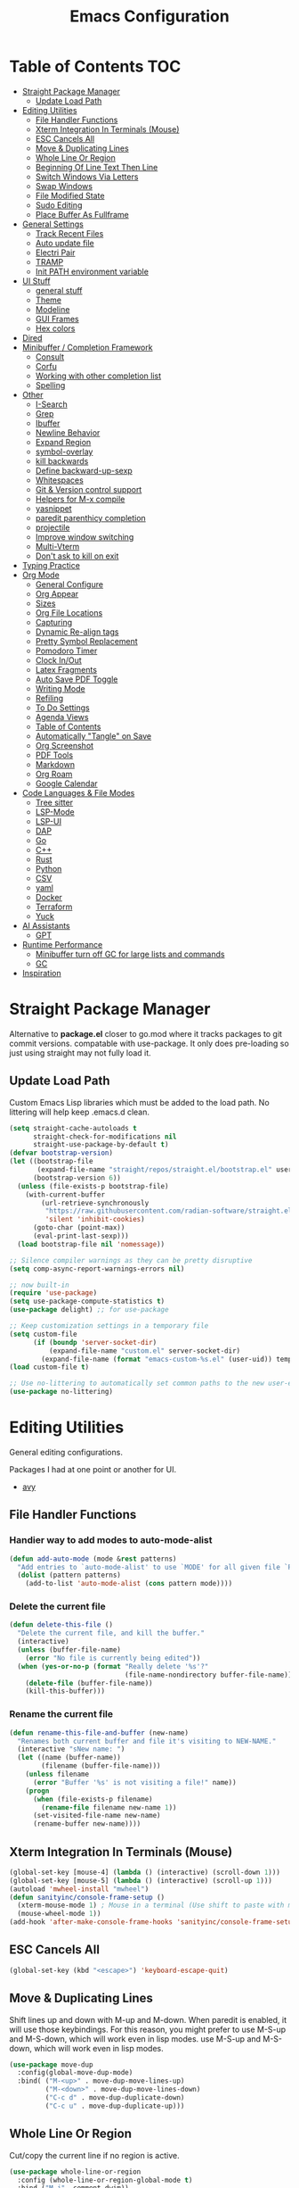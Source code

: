 #+TITLE:Emacs Configuration
#+PROPERTY: header-args:emacs-lisp :tangle ~/.emacs.d/init.el
* Table of Contents :TOC:
- [[#straight-package-manager][Straight Package Manager]]
  - [[#update-load-path][Update Load Path]]
- [[#editing-utilities][Editing Utilities]]
  - [[#file-handler-functions][File Handler Functions]]
  - [[#xterm-integration-in-terminals-mouse][Xterm Integration In Terminals (Mouse)]]
  - [[#esc-cancels-all][ESC Cancels All]]
  - [[#move--duplicating-lines][Move & Duplicating Lines]]
  - [[#whole-line-or-region][Whole Line Or Region]]
  - [[#beginning-of-line-text-then-line][Beginning Of Line Text Then Line]]
  - [[#switch-windows-via-letters][Switch Windows Via Letters]]
  - [[#swap-windows][Swap Windows]]
  - [[#file-modified-state][File Modified State]]
  - [[#sudo-editing][Sudo Editing]]
  - [[#place-buffer-as-fullframe][Place Buffer As Fullframe]]
- [[#general-settings][General Settings]]
  - [[#track-recent-files][Track Recent Files]]
  - [[#auto-update-file][Auto update file]]
  - [[#electri-pair][Electri Pair]]
  - [[#tramp][TRAMP]]
  - [[#init-path-environment-variable][Init PATH environment variable]]
- [[#ui-stuff][UI Stuff]]
  - [[#general-stuff][general stuff]]
  - [[#theme][Theme]]
  - [[#modeline][Modeline]]
  - [[#gui-frames][GUI Frames]]
  - [[#hex-colors][Hex colors]]
- [[#dired][Dired]]
- [[#minibuffer--completion-framework][Minibuffer / Completion Framework]]
  - [[#consult][Consult]]
  - [[#corfu][Corfu]]
  - [[#working-with-other-completion-list][Working with other completion list]]
  - [[#spelling][Spelling]]
- [[#other][Other]]
  - [[#i-search][I-Search]]
  - [[#grep][Grep]]
  - [[#ibuffer][Ibuffer]]
  - [[#newline-behavior][Newline Behavior]]
  - [[#expand-region][Expand Region]]
  - [[#symbol-overlay][symbol-overlay]]
  - [[#kill-backwards][kill backwards]]
  - [[#define-backward-up-sexp][Define backward-up-sexp]]
  - [[#whitespaces][Whitespaces]]
  - [[#git--version-control-support][Git & Version control support]]
  - [[#helpers-for-m-x-compile][Helpers for M-x compile]]
  - [[#yasnippet][yasnippet]]
  - [[#paredit-parenthicy-completion][paredit parenthicy completion]]
  - [[#projectile][projectile]]
  - [[#improve-window-switching][Improve window switching]]
  - [[#multi-vterm][Multi-Vterm]]
  - [[#dont-ask-to-kill-on-exit][Don't ask to kill on exit]]
- [[#typing-practice][Typing Practice]]
- [[#org-mode][Org Mode]]
  - [[#general-configure][General Configure]]
  - [[#org-appear][Org Appear]]
  - [[#sizes][Sizes]]
  - [[#org-file-locations][Org File Locations]]
  - [[#capturing][Capturing]]
  - [[#dynamic-re-align-tags][Dynamic Re-align tags]]
  - [[#pretty-symbol-replacement][Pretty Symbol Replacement]]
  - [[#pomodoro-timer][Pomodoro Timer]]
  - [[#clock-inout][Clock In/Out]]
  - [[#latex-fragments][Latex Fragments]]
  - [[#auto-save-pdf-toggle][Auto Save PDF Toggle]]
  - [[#writing-mode][Writing Mode]]
  - [[#refiling][Refiling]]
  - [[#to-do-settings][To Do Settings]]
  - [[#agenda-views][Agenda Views]]
  - [[#table-of-contents][Table of Contents]]
  - [[#automatically-tangle-on-save][Automatically "Tangle" on Save]]
  - [[#org-screenshot][Org Screenshot]]
  - [[#pdf-tools][PDF Tools]]
  - [[#markdown][Markdown]]
  - [[#org-roam][Org Roam]]
  - [[#google-calendar][Google Calendar]]
- [[#code-languages--file-modes][Code Languages & File Modes]]
  - [[#tree-sitter][Tree sitter]]
  - [[#lsp-mode][LSP-Mode]]
  - [[#lsp-ui][LSP-UI]]
  - [[#dap][DAP]]
  - [[#go][Go]]
  - [[#c][C++]]
  - [[#rust][Rust]]
  - [[#python][Python]]
  - [[#csv][CSV]]
  - [[#yaml][yaml]]
  - [[#docker][Docker]]
  -  [[#terraform][Terraform]]
  - [[#yuck][Yuck]]
- [[#ai-assistants][AI Assistants]]
  - [[#gpt][GPT]]
- [[#runtime-performance][Runtime Performance]]
  - [[#minibuffer-turn-off-gc-for-large-lists-and-commands][Minibuffer turn off GC for large lists and commands]]
  - [[#gc][GC]]
- [[#inspiration][Inspiration]]

* Straight Package Manager

   Alternative to *package.el* closer to go.mod where it tracks packages to git commit versions. compatable with use-package. It only does pre-loading so just using straight may not fully load it.

** Update Load Path

   Custom Emacs Lisp libraries which must be added to the load path. No littering will help keep .emacs.d clean.

#+begin_src emacs-lisp
(setq straight-cache-autoloads t
      straight-check-for-modifications nil
      straight-use-package-by-default t)
(defvar bootstrap-version)
(let ((bootstrap-file
       (expand-file-name "straight/repos/straight.el/bootstrap.el" user-emacs-directory))
      (bootstrap-version 6))
  (unless (file-exists-p bootstrap-file)
    (with-current-buffer
        (url-retrieve-synchronously
         "https://raw.githubusercontent.com/radian-software/straight.el/develop/install.el"
         'silent 'inhibit-cookies)
      (goto-char (point-max))
      (eval-print-last-sexp)))
  (load bootstrap-file nil 'nomessage))

;; Silence compiler warnings as they can be pretty disruptive
(setq comp-async-report-warnings-errors nil)

;; now built-in
(require 'use-package)
(setq use-package-compute-statistics t) 
(use-package delight) ;; for use-package

;; Keep customization settings in a temporary file
(setq custom-file
      (if (boundp 'server-socket-dir)
          (expand-file-name "custom.el" server-socket-dir)
        (expand-file-name (format "emacs-custom-%s.el" (user-uid)) temporary-file-directory)))
(load custom-file t)

;; Use no-littering to automatically set common paths to the new user-emacs-directory
(use-package no-littering)
#+end_src
            
* Editing Utilities

  General editing configurations.
  
  Packages I had at one point or another for UI.
  - [[https://github.com/abo-abo/avy][avy]]

  
    
** File Handler Functions
*** Handier way to add modes to auto-mode-alist

#+begin_src emacs-lisp
(defun add-auto-mode (mode &rest patterns)
  "Add entries to `auto-mode-alist' to use `MODE' for all given file `PATTERNS'."
  (dolist (pattern patterns)
    (add-to-list 'auto-mode-alist (cons pattern mode))))
#+end_src

*** Delete the current file

#+begin_src emacs-lisp
(defun delete-this-file ()
  "Delete the current file, and kill the buffer."
  (interactive)
  (unless (buffer-file-name)
    (error "No file is currently being edited"))
  (when (yes-or-no-p (format "Really delete '%s'?"
                             (file-name-nondirectory buffer-file-name)))
    (delete-file (buffer-file-name))
    (kill-this-buffer)))
#+end_src

*** Rename the current file

#+begin_src emacs-lisp
(defun rename-this-file-and-buffer (new-name)
  "Renames both current buffer and file it's visiting to NEW-NAME."
  (interactive "sNew name: ")
  (let ((name (buffer-name))
        (filename (buffer-file-name)))
    (unless filename
      (error "Buffer '%s' is not visiting a file!" name))
    (progn
      (when (file-exists-p filename)
        (rename-file filename new-name 1))
      (set-visited-file-name new-name)
      (rename-buffer new-name))))
#+end_src

** Xterm Integration In Terminals (Mouse)

#+begin_src emacs-lisp
  (global-set-key [mouse-4] (lambda () (interactive) (scroll-down 1)))
  (global-set-key [mouse-5] (lambda () (interactive) (scroll-up 1)))
  (autoload 'mwheel-install "mwheel")
  (defun sanityinc/console-frame-setup ()
    (xterm-mouse-mode 1) ; Mouse in a terminal (Use shift to paste with middle button)
    (mouse-wheel-mode 1))
  (add-hook 'after-make-console-frame-hooks 'sanityinc/console-frame-setup)
#+end_src

** ESC Cancels All

#+begin_src emacs-lisp
  (global-set-key (kbd "<escape>") 'keyboard-escape-quit)
#+end_src

** Move & Duplicating Lines

   Shift lines up and down with M-up and M-down. When paredit is enabled,
   it will use those keybindings. For this reason, you might prefer to
   use M-S-up and M-S-down, which will work even in lisp modes.
   use M-S-up and M-S-down, which will work even in lisp modes.

#+begin_src emacs-lisp
(use-package move-dup
  :config(global-move-dup-mode)
  :bind( ("M-<up>" . move-dup-move-lines-up)
         ("M-<down>" . move-dup-move-lines-down)
         ("C-c d" . move-dup-duplicate-down)
         ("C-c u" . move-dup-duplicate-up)))
#+end_src

** Whole Line Or Region

Cut/copy the current line if no region is active.

#+begin_src emacs-lisp
(use-package whole-line-or-region
  :config (whole-line-or-region-global-mode t)
  :bind ("M-j". comment-dwim))
#+end_src

** Beginning Of Line Text Then Line

#+begin_src emacs-lisp
(defun smarter-move-beginning-of-line (arg)
  "Move point back to indentation of beginning of line.

Move point to the first non-whitespace character on this line.
If point is already there, move to the beginning of the line.
Effectively toggle between the first non-whitespace character and
the beginning of the line.

If ARG is not nil or 1, move forward ARG - 1 lines first.  If
point reaches the beginning or end of the buffer, stop there."
  (interactive "^p")
  (setq arg (or arg 1))

  ;; Move lines first
  (when (/= arg 1)
    (let ((line-move-visual nil))
      (forward-line (1- arg))))

  (let ((orig-point (point)))
    (back-to-indentation)
    (when (= orig-point (point))
      (move-beginning-of-line 1))))

;; remap C-a to `smarter-move-beginning-of-line'
(global-set-key [remap move-beginning-of-line]
                'smarter-move-beginning-of-line)
#+end_src
   
** Switch Windows Via Letters

#+begin_src emacs-lisp
(use-package switch-window
  :config
  (setq switch-window-shortcut-style 'alphabet
        switch-window-timeout nil)
  :bind
  ("C-x o" . switch-window))
#+end_src

** Swap Windows

   - Switch buffer focus using control + arrow key.
   - Move buffer direction with control+shift+arrow key.
   
#+begin_src emacs-lisp
(use-package windswap
  :commands (windmove-default-keybindings windswap-default-keybindings)
  :config
  (add-hook 'after-init-hook
            (lambda ()
              (windmove-default-keybindings 'control)
              (windswap-default-keybindings 'shift 'control))))
#+end_src   

** File Modified State

   Marks a file as unmodified based on diff not if edits have been made. Nice for when you add a character accidentally and then delete it. Normally the file would be marked as edited (slightly annoying).
#+begin_src emacs-lisp
(use-package unmodified-buffer
  :straight (:host github :repo "arthurcgusmao/unmodified-buffer")
  :hook (after-init . unmodified-buffer-global-mode)) ;; Optional
#+end_src

** Sudo Editing

   This is completely unnecessary since you could just tramp the same file really quick but using this package is a slightly nicer user experience.

#+begin_src emacs-lisp
(use-package sudo-edit
  :commands (sudo-edit))
#+end_src

** Place Buffer As Fullframe

#+begin_src emacs-lisp
(use-package fullframe)
#+end_src

* General Settings

#+begin_src emacs-lisp
(setq-default
 bookmark-save-flag 1
 blink-cursor-interval 0.4
 bookmark-default-file (expand-file-name "var/bookmarks.el" user-emacs-directory)
 buffers-menu-max-size 30
 case-fold-search t
 column-number-mode t
 ediff-split-window-function 'split-window-horizontally
 ediff-window-setup-function 'ediff-setup-windows-plain
 indent-tabs-mode nil
 make-backup-files nil
 mouse-yank-at-point t
 save-interprogram-paste-before-kill t
 scroll-preserve-screen-position 'always
 set-mark-command-repeat-pop t
 tooltip-delay 1.5
 truncate-lines nil
 truncate-partial-width-windows nil
 ring-bell-function 'ignore)
(delete-selection-mode t)
(global-goto-address-mode t)
(add-hook 'after-init-hook 'transient-mark-mode) ;; standard highlighting
(setq browse-url-browser-function #'browse-url-firefox)
#+end_src

** Track Recent Files

   When you perform =m-x b= you will see list of recent files

#+begin_src emacs-lisp
(use-package recentf
  :hook ((after-init . recentf-mode)
         (find-file . recentf-save-list))
  :config
  (setq recentf-auto-cleanup 'never) ; Disable automatic cleanup at load time
  (setq-default
   recentf-max-saved-items 300
   recentf-exclude '("/tmp/" "/ssh:" "/scp:" "/docker:" "/bookmarks.el")))

#+end_src

** Auto update file

   When A file changes on disk update Emacs.
   
#+begin_src emacs-lisp
(use-package autorevert
  :hook (after-init . global-auto-revert-mode)
  :delight auto-revert-mode)
#+end_src

** Electri Pair

Easily insert matching delimiters.

#+begin_src emacs-lisp
(when (fboundp 'electric-pair-mode)
  (add-hook 'after-init-hook 'electric-pair-mode))
#+end_src

** TRAMP

Tramp was acting slow this helps...maybe

#+begin_src emacs-lisp
(use-package tramp
  :straight (:type built-in)
  :config
  (setq remote-file-name-inhibit-cache nil)
  (add-to-list 'tramp-remote-path 'tramp-own-remote-path)) ;; use remote path
#+end_src

*** ControlMaster

    Don't know if this will help but added bc lsp was starting a bunch of gio's ... did nothing.
    
#+begin_src emacs-lisp
(customize-set-variable
 'tramp-ssh-controlmaster-options
 (concat
  "-o ControlPath=/tmp/ssh-ControlPath-%%r@%%h:%%p "
  "-o ControlMaster=auto -o ControlPersist=yes"))
#+end_src

** Init PATH environment variable

#+begin_src emacs-lisp
(use-package exec-path-from-shell
  :after emacs-init
  :config
  (dolist (var '("LSP_USE_PLISTS"))
    (add-to-list 'exec-path-from-shell-variables var))
  (exec-path-from-shell-initialize))
#+end_src

* UI Stuff

  Packages I had at one point or another for UI.
  - [[https://github.com/gonewest818/dimmer.el][Dimmer]]
  - [[https://github.com/emacs-dashboard/emacs-dashboard][Dashboard]]
  - [[https://github.com/ema2159/centaur-tabs][Centaur tabs]]
    
** general stuff 

#+begin_src emacs-lisp
(add-hook 'emacs-startup-hook
  (lambda ()
    (pixel-scroll-precision-mode t) ;; enable pixel scrolling
    (fringe-mode '(10 . 10))
    (set-face-attribute 'header-line nil :height 100)
    ))
#+end_src

** Theme

#+begin_src emacs-lisp
(use-package doom-themes
  :hook (after-init . (lambda ()
                        (load-theme 'doom-gruvbox t)
                        (doom-themes-treemacs-config)
                        (doom-themes-org-config)))
  :custom ((doom-themes-enable-bold t)
           (doom-themes-enable-italic t)
           (custom-safe-themes t)))
#+end_src

** Modeline

 #+begin_src emacs-lisp
 (use-package doom-modeline
   :hook (after-init . doom-modeline-mode)
   :custom (
            (doom-modeline-percent-position nil)
            (doom-modeline-buffer-file-name-style 'auto)
            (doom-modeline-vcs-max-length 18)
            (doom-modeline-height 40)
            (doom-modeline-buffer-state-icon t)
            (doom-modeline-buffer-encoding nil)
            (all-the-icons-scale-factor 1)))
 #+end_src

** GUI Frames

   UI Features that are related to the Emacs GUI.

*** Fix Control-Z

    Stop C-z from minimizing windows under Linux.

    #+begin_src emacs-lisp
    (defun sanityinc/maybe-suspend-frame ()
      (interactive)
      (if (display-graphic-p)
          (message "suspend-frame disabled for graphical displays.")
        (suspend-frame)))
    (global-unset-key (kbd "C-z"))
    (global-set-key (kbd "C-z M-z") 'sanityinc/maybe-suspend-frame)
    (global-set-key (kbd "C-z") 'undo)
    #+end_src

*** Window Size

    #+BEGIN_SRC emacs-lisp
    ;; Change global font size easily
    (use-package default-text-scale)
    (add-hook 'after-init-hook 'default-text-scale-mode)
    (setq-default tab-width 4)
    #+end_src

*** Frame Title

    #+begin_src emacs-lisp
    (setq frame-title-format
          '((:eval (if (buffer-file-name)
                       (abbreviate-file-name (buffer-file-name))
                     "%b"))))
    #+end_src

** Hex colors

   Show hex colors while coding   
#+begin_src emacs-lisp
(use-package rainbow-mode
  :defer t
  :config
  (add-hook 'prog-mode-hook #'rainbow-mode))
#+end_src

That should do it

* Dired

  Need to revisit now that I am using dirvish.

#+begin_src emacs-lisp
(use-package dired
  :straight (:type built-in)
  :commands (dired dired-jump)
  :config

  (setq-default dired-dwim-target t)
  (use-package diredfl
    :config
    (require 'dired-x)
    :hook (dired-mode . diredfl-mode)
    )
  ;; Prefer g-prefixed coreutils version of standard utilities when available
  (let ((gls (executable-find "gls")))
    (when gls (setq insert-directory-program gls)))

  (setq dired-listing-switches "-agho --group-directories-first"
        dired-omit-verbose nil)
  (setq dired-recursive-deletes 'top)
  (autoload 'dired-omit-mode "dired-x")

  (use-package dired-single
    :commands (dired dired-jump))

  (add-hook 'dired-mode-hook
            (lambda ()
              (interactive)
              (dired-omit-mode 1)
              (setq mode-line-format nil)
              (hl-line-mode 1)))

  (use-package dired-ranger
    :after dired
    :config
    (put 'dired-find-alternate-file 'disabled nil)
    (define-key dired-mode-map "b" 'dired-single-up-directory)
    (define-key dired-mode-map "f" 'dired-find-alternate-file)
    (define-key dired-mode-map "l" 'dired-single-buffer)
    (define-key dired-mode-map "y" 'dired-ranger-copy)
    (define-key dired-mode-map "X" 'dired-ranger-move)
    (define-key dired-mode-map "H" 'dired-omit-mode)
    (define-key dired-mode-map "p" 'dired-ranger-paste))

  (use-package dired-collapse
    :after dired)

  (use-package all-the-icons-dired
    :after dired
    :hook (dired-mode . all-the-icons-dired-mode)))

(use-package dired-hide-dotfiles
  :after dired
  :hook (dired-mode . dired-hide-dotfiles-mode)
  :config
  (define-key dired-mode-map "." #'dired-hide-dotfiles-mode)
  (setq dired-omit-files "^\\(?:\\..*\\|.*~\\)$"))
#+end_src

* Minibuffer / Completion Framework

  Experimenting with new hype packages. replaces ivy and counsel aka completion framework. (What make Emacs Emacs IMO).

#+begin_src emacs-lisp
(use-package vertico
  :config
  :init (vertico-mode))
(use-package embark
  :after vertico
  :bind (("M-a" . embark-act)
         :map vertico-map
             ("C-c C-o" . embark-export)
             ("C-c C-c" . embark-act)
             ("C-h B" . embark-bindings))
  :config
  (setq embark-action-indicator
      (lambda (map _target)
        (which-key--show-keymap "Embark" map nil nil 'no-paging)
        #'which-key--hide-popup-ignore-command)
      embark-become-indicator embark-action-indicator))

(use-package orderless
  :after vertico
  :init
  (setq completion-styles '(orderless  basic)
        completion-category-defaults nil
        completion-category-overrides '((file (styles . (partial-completion))))))
(use-package embark-consult
  :after (embark consult)
  :hook (embark-collect-mode . consult-preview-at-point-mode))
(use-package consult-flycheck
  :after consult)
(use-package savehist :init (savehist-mode))
(use-package marginalia
  :after vertico
  :ensure t
  :custom
  (marginalia-annotators '(marginalia-annotators-heavy marginalia-annotators-light nil))
  :init (marginalia-mode))
(defun consult-ripgrep-symbol-at-point ()
  "Run `consult-ripgrep' with the symbol at point as the initial input."
  (interactive)
  (let ((initial (when-let ((symbol (symbol-at-point)))
                   (concat "" (regexp-quote (symbol-name symbol)) ""))))
    (minibuffer-with-setup-hook
        (lambda ()
          (when initial
            (insert initial)))
      (consult-ripgrep))))
(global-set-key (kbd "C-r") #'consult-ripgrep-symbol-at-point)
#+end_src

** Consult

#+begin_src emacs-lisp
(use-package consult
  :bind (
         ;; C-c bindings (mode-specific-map)
         ("C-c h" . consult-history)
         ("C-c C-m" . consult-mode-command)
         ("C-c b" . consult-bookmark)
         ("C-c k" . consult-kmacro)
         ;; C-x bindings (ctl-x-map)
         ("C-x M-:" . consult-complex-command)     ;; orig. repeat-complex-command
         ("C-x b" . consult-buffer)                ;; orig. switch-to-buffer
         ("C-x f" . consult-recent-file)
         ("C-x M-b" . consult-buffer-other-window) ;; orig. switch-to-buffer-other-window
         ("C-x 5 b" . consult-buffer-other-frame)  ;; orig. switch-to-buffer-other-frame
         ;; Custom M-# bindings for fast register access
         ("M-#" . consult-register-load)
         ("M-'" . consult-register-store)          ;; orig. abbrev-prefix-mark (unrelated)
         ("C-M-#" . consult-register)
         ;; Other custom bindings
         ("M-y" . consult-yank-pop)                ;; orig. yank-pop
         ("<help> a" . consult-apropos)            ;; orig. apropos-command
         ;; M-g bindings (goto-map)
         ("M-g e" . consult-compile-error)
         ("M-g f" . consult-flycheck)
         ("M-g g" . consult-goto-line)             ;; orig. goto-line
         ("M-g o" . consult-outline)               ;; Alternative: consult-org-heading
         ("M-g m" . consult-mark)
         ("M-g k" . consult-global-mark)
         ("M-g i" . consult-imenu)
         ("M-g I" . consult-imenu-multi)
         ;; M-s bindings (search-map)
         ("M-s f" . consult-find)
         ("M-s L" . consult-locate)
         ("M-s g" . consult-grep)
         ("M-s G" . consult-git-grep)
         ("M-s r" . consult-ripgrep)
         ("M-s s" . consult-line)
         ("M-s m" . consult-multi-occur)
         ("M-s k" . consult-keep-lines)
         ("M-s u" . consult-focus-lines)) 
  :init
  (setq-default consult-project-root-function 'projectile-project-root)
  ;; Optionally configure the register formatting. This improves the register
  ;; preview for `consult-register', `consult-register-load',
  ;; `consult-register-store' and the Emacs built-ins.
  (setq register-preview-delay 0
        register-preview-function #'consult-register-format)
  ;; Optionally tweak the register preview window.
  ;; This adds thin lines, sorting and hides the mode line of the window.
  (advice-add #'register-preview :override #'consult-register-window)
  ;; Use Consult to select xref locations with preview
  (setq xref-show-xrefs-function #'consult-xref
        xref-show-definitions-function #'consult-xref)
  :config
  (defun sn/consult-ripgrep ()
    "Run `consult-ripgrep` from the project root directory if available,"
    "or the current directory otherwise."
    (interactive)
    (let ((default-directory (if (projectile-project-p)
                                 (projectile-project-root)
                               default-directory)))
      (consult-ripgrep)))


  (setq consult-narrow-key "<")
  ;; (setq consult-preview-key (kbd "M-."))
  (consult-customize
   consult-theme
   :preview-key '(:debounce 0.8 any)
   consult-ripgrep consult-git-grep consult-grep consult-find
   consult-bookmark consult-recent-file consult-xref
   consult--source-recent-file consult--source-project-recent-file consult--source-bookmark
   sanityinc/affe-grep-at-point affe-grep))
#+end_src

*** consult directories

#+begin_src emacs-lisp
(use-package consult-dir
  :after (consult)
  :bind (("C-x C-d" . consult-dir)
         :map vertico-map
         ("C-x C-d" . consult-dir)
         ("C-x C-j" . consult-dir-jump-file))
  :config
  (add-to-list 'consult-dir-sources 'consult-dir--source-tramp-ssh t)
  (setq consult-dir-project-list-function #'consult-dir-projectile-dirs)
  (add-to-list 'consult-dir-sources 'consult-dir--source-tramp-ssh t)
  (defun consult-dir--tramp-docker-hosts ()
  "Get a list of hosts from docker."
  (when (require 'docker-tramp nil t)
    (let ((hosts)
          (docker-tramp-use-names t))
      (dolist (cand (docker-tramp--parse-running-containers))
        (let ((user (unless (string-empty-p (car cand))
                        (concat (car cand) "@")))
              (host (car (cdr cand))))
          (push (concat "/docker:" user host ":/") hosts)))
      hosts)))
(defvar consult-dir--source-tramp-docker
  `(:name     "Docker"
    :narrow   ?d
    :category file
    :face     consult-file
    :history  file-name-history
    :items    ,#'consult-dir--tramp-docker-hosts)
  "Docker candiadate source for `consult-dir'.")
(add-to-list 'consult-dir-sources 'consult-dir--source-tramp-docker t))
#+end_src

** Corfu

   Corfu is a text completion framework to retrieve and display completion candidates. More Simple than Company better for Emacs API.

#+begin_src emacs-lisp
(use-package corfu
  :init (global-corfu-mode)
  :bind (:map corfu-map ("M-SPC" . corfu-insert-separator))
  :custom
  (tab-always-indent 'complete)
  (corfu-auto t)
  (corfu-quit-no-match 'separator)
  (corfu-auto-delay 0.1) ;; fine at 0.0 but a little annoying
  (corfu-auto-prefix 2)
  :config 
  (when (featurep 'corfu-popupinfo)
    (with-eval-after-load 'corfu
      (corfu-popupinfo-mode)))
  (defun orderless-fast-dispatch (word index total)
    (and (= index 0) (= total 1) (length< word 4)
         `(orderless-regexp . ,(concat "^" (regexp-quote word)))))

  (orderless-define-completion-style orderless-fast
    (orderless-style-dispatchers '(orderless-fast-dispatch))
    (orderless-matching-styles '(orderless-literal orderless-regexp)))

  (setq completion-styles '(orderless-fast basic)))
#+end_src

*** Extensions

#+begin_src emacs-lisp
(use-package corfu-terminal
  :when (not (display-graphic-p))
  :straight (:type git
                   :repo "https://codeberg.org/akib/emacs-corfu-terminal.git"))
#+end_src
    
*** Icons for list

#+begin_src emacs-lisp
(use-package kind-icon
  :commands kind-icon-margin-formatter
  :init
  (add-hook 'corfu-margin-formatters #'kind-icon-margin-formatter)
  :custom
  (kind-icon-default-face 'corfu-default) ; to compute blended backgrounds correctly
  :config
  (setq kind-icon-default-face 'corfu-default
        kind-icon-blend-background t
        kind-icon-blend-frac 0.2)
  (add-to-list 'corfu-margin-formatters #'kind-icon-margin-formatter))
#+end_src    

** Working with other completion list

#+begin_src emacs-lisp
(use-package dabbrev
  :after corfu
  :bind (("M-/" . dabbrev-completion)
         ("C-M-/" . dabbrev-expand))
  :custom
  (read-extended-command-predicate
      #'command-completion-default-include-p)
  (add-to-list 'completion-at-point-functions #'hippie-expand)
  (dabbrev-ignored-buffer-modes '(archive-mode image-mode pdf-view-mode)))

(use-package cape
  :after corfu
  :commands (cape-dabbrev
             cape-file
             cape-history
             cape-keyword
             cape-tex
             cape-sgml
             cape-rfc1345
             cape-abbrev
             cape-dict
             cape-symbol
             cape-line)
  :init
  (add-to-list 'completion-at-point-functions #'cape-file)
  (defalias 'corfu--ispell-in-comments-and-strings
      (cape-super-capf (cape-capf-inside-comment #'cape-dict)
                       (cape-capf-inside-string #'cape-dict))))
#+end_src

** Spelling

   using =flyspell-correct= as it uses =completing-read= by default so that it uses consult for it's completions frontend

   
#+begin_src emacs-lisp
(use-package flyspell ; built-in
  :hook ((org-mode . flyspell-mode)
         (markdown-mode . flyspell-mode)
         (TeX-mode . flyspell-mode)
         (git-commit-mode . flyspell-mode)
         (yaml-mode . flyspell-mode)
         (conf-mode . flyspell-mode)
         (prog-mode . flyspell-prog-mode)
         )
  :config
  (use-package ispell
    :config
    (setq ispell-program-name "aspell"
          ispell-extra-args '("--sug-mode=ultra"
                              "--run-together")))
  (setq flyspell-issue-welcome-flag nil
        ;; Significantly speeds up flyspell, which would otherwise print
        ;; messages for every word when checking the entire buffer
        flyspell-issue-message-flag nil)
  
  (use-package flyspell-correct
    :after flyspell
    :bind (:map flyspell-mode-map ("C-;" . flyspell-correct-wrapper)))

  (use-package flyspell-lazy
    :after flyspell
    :config
    (setq flyspell-lazy-idle-seconds 1
          flyspell-lazy-window-idle-seconds 3)))
#+end_src

*** Flycheck

    Modern on-the-fly syntax checking extension for GNU Emacs.

#+begin_src emacs-lisp
(use-package flycheck
  :commands flycheck-list-errors flycheck-buffer
  :hook (emacs-startup-hook . global-flycheck-mode)
  :config
  (setq flycheck-emacs-lisp-load-path 'inherit)
  ;; Rerunning checks on every newline is a mote excessive.
  (delq 'new-line flycheck-check-syntax-automatically)
  ;; And don't recheck on idle as often
  (setq flycheck-idle-change-delay 1.0)
  (setq flycheck-display-errors-delay 0.25)
  (setq flycheck-buffer-switch-check-intermediate-buffers t)
  (setq flycheck-display-errors-function #'flycheck-display-error-messages-unless-error-list)
  
  ;; (use-package flycheck-popup-tip
  ;; :commands flycheck-popup-tip-show-popup flycheck-popup-tip-delete-popup
  ;; :hook (flycheck-mode .flycheck-popup-tip-mode)
  ;; :config
  ;; ;; (setq flycheck-popup-tip-error-prefix "X ") ; if default symbol is not in font
  ;; )
 ;; TODO does this work with corfu
(use-package flycheck-posframe
  :hook (flycheck-mode . flycheck-posframe-mode)
  :config
  (flycheck-posframe-configure-pretty-defaults)
))
#+end_src

* Other
** I-Search

#+begin_src emacs-lisp
;; Show number of matches while searching
(use-package anzu
  :config
  (add-hook 'after-init-hook 'global-anzu-mode)
  (setq anzu-mode-lighter "")
  (global-set-key [remap query-replace-regexp] 'anzu-query-replace-regexp)
  (global-set-key [remap query-replace] 'anzu-query-replace))

;; Search back/forth for the symbol at point
;; See http://www.emacswiki.org/emacs/SearchAtPoint
(defun isearch-yank-symbol ()
  "*Put symbol at current point into search string."
  (interactive)
  (let ((sym (thing-at-point 'symbol)))
    (if sym
        (progn
          (setq isearch-regexp t
                isearch-string (concat "\\_<" (regexp-quote sym) "\\_>")
                isearch-message (mapconcat 'isearch-text-char-description isearch-string "")
                isearch-yank-flag t))
      (ding)))
  (isearch-search-and-update))

(define-key isearch-mode-map "\C-\M-w" 'isearch-yank-symbol)
(defun sanityinc/isearch-exit-other-end ()
  "Exit isearch, but at the other end of the search string.
This is useful when followed by an immediate kill."
  (interactive)
  (isearch-exit)
  (goto-char isearch-other-end))
(define-key isearch-mode-map [(control return)] 'sanityinc/isearch-exit-other-end)
#+end_src

** Grep  

Now use consult-ripgrep mostly. wgrep lets you edit  directly (good with embark).

#+begin_src emacs-lisp
(use-package wgrep
  :defer 2) ; load later 
#+end_src

** Ibuffer

   Might just get rid of ibuffer in favor of ~consult-project-buffer~ which is the main reason I used ibuffer.

#+begin_src emacs-lisp
(use-package ibuffer-vc
  :bind ("C-x C-b" . ibuffer)
  :custom (ibuffer-show-empty-filter-groups nil)
  :config
  (defun ibuffer-set-up-preferred-filters ()
    (ibuffer-vc-set-filter-groups-by-vc-root)
    (unless (eq ibuffer-sorting-mode 'filename/process)
      (ibuffer-do-sort-by-filename/process)))
  :hook (ibuffer . ibuffer-set-up-preferred-filters))
#+end_src

** Newline Behavior

#+begin_src emacs-lisp
(use-package emacs
  :config
  (setq ad-redefinition-action 'accept)
  (defun sanityinc/newline-at-end-of-line ()
    "Move to end of line, enter a newline, and reindent."
    (interactive)
    (move-end-of-line 1)
    (newline-and-indent))
  :bind
  (("RET" . newline-and-indent)
   ("C-<return>" . sanityinc/newline-at-end-of-line)))

(use-package display-line-numbers
  :if (fboundp 'display-line-numbers-mode)
  :init
  (setq-default display-line-numbers-width 3)
  (setq-default display-line-numbers-type 'relative)
  :hook (prog-mode . display-line-numbers-mode))

(use-package rainbow-delimiters
  :hook (prog-mode . rainbow-delimiters-mode)
  :init
  (when (fboundp 'global-prettify-symbols-mode)
    (add-hook 'after-init-hook 'global-prettify-symbols-mode)))
#+end_src

** Expand Region

#+begin_src emacs-lisp
(use-package expand-region
  :bind (("M-[" . er/expand-region)
         ("C-(" . er/mark-outside-pairs)))
#+end_src

** symbol-overlay
 
#+begin_src emacs-lisp 
(use-package symbol-overlay
  :hook ((prog-mode html-mode yaml-mode conf-mode) . symbol-overlay-mode)
  :delight symbol-overlay-mode
  :config
  (define-key symbol-overlay-mode-map (kbd "M-i") 'symbol-overlay-put)
  (define-key symbol-overlay-mode-map (kbd "M-I") 'symbol-overlay-remove-all)
  (define-key symbol-overlay-mode-map (kbd "M-n") 'symbol-overlay-jump-next)
  (define-key symbol-overlay-mode-map (kbd "M-p") 'symbol-overlay-jump-prev))
#+end_src
** kill backwards

#+begin_src emacs-lisp
(defun kill-back-to-indentation ()
  "Kill from point back to the first non-whitespace character on the line."
  (interactive)
  (let ((prev-pos
         (point)))
    (back-to-indentation)
    (kill-region (point) prev-pos)))

(global-set-key (kbd "C-M-<backspace>") 'kill-back-to-indentation)
#+end_src

** Define backward-up-sexp

#+begin_src emacs-lisp
(defun sanityinc/backward-up-sexp (arg)
  "Jump up to the start of the ARG'th enclosing sexp."
  (interactive "p")
  (let ((ppss (syntax-ppss)))
    (cond ((elt ppss 3)
           (goto-char (elt ppss 8))
           (sanityinc/backward-up-sexp (1- arg)))
          ((backward-up-list arg)))))
(global-set-key [remap backward-up-list] 'sanityinc/backward-up-sexp) ; C-M-u, C-M-up
#+end_src

*** Which Key

#+begin_src emacs-lisp
(use-package which-key
  :delight which-key-mode
  :custom (which-key-idle-delay 1)
  :config (which-key-mode 1))
#+end_src

*** Multi Cursor

#+begin_src emacs-lisp
(use-package multiple-cursors
  :bind (("C-<" . mc/mark-previous-like-this)
         ("C->" . mc/mark-next-like-this)
         ("C-+" . mc/mark-next-like-this)
         ("C-c C-<" . mc/mark-all-like-this)
         ;; From active region to multiple cursors:
         ("C-c m r" . set-rectangular-region-anchor)
         ("C-c m c" . mc/edit-lines)
         ("C-c m e" . mc/edit-ends-of-lines)
         ("C-c m a" . mc/edit-beginnings-of-lines)))
#+end_src

** Whitespaces

   View and auto remove them.

#+begin_src emacs-lisp
(use-package whitespace
  :config
  (setq-default show-trailing-whitespace nil))

(use-package whitespace-cleanup-mode
  :hook ((prog-mode text-mode conf-mode) . sanityinc/show-trailing-whitespace)
  :delight
  :hook (after-init . global-whitespace-cleanup-mode)
  :config
  (push 'markdown-mode whitespace-cleanup-mode-ignore-modes)
  (defun sanityinc/show-trailing-whitespace ()
    "Enable display of trailing whitespace in this buffer."
    (setq-local show-trailing-whitespace t)))
#+end_src

** Git & Version control support

#+begin_src emacs-lisp
(use-package diff-hl
  :defer t
  :config
  :hook ((dired-mode . diff-hl-dired-mode)
         (after-init . global-diff-hl-mode)
         (magit-post-refresh . diff-hl-magit-post-refresh))
  :bind (:map diff-hl-mode-map
         ([left-fringe mouse-2] . diff-hl-diff-goto-hunk)))
(use-package browse-at-remote
  :commands (browse-at-remote browse-at-remote-kill))
#+end_src

*** Magit
#+begin_src emacs-lisp
(use-package git-blamed
  :after magit)
;;  (use-package gitignore-mode)
;;  (use-package gitconfig-mode)
(use-package git-time-machine
  :after magit
  :config
  (global-set-key (kbd "C-x v t") 'git-timemachine-toggle))
(use-package magit
  :commands (magit-status magit-dispatch)
  :after fullframe
  :config
  (fullframe magit-status magit-mode-quit-window)
  (setq-default magit-diff-refine-hunk t)
  (use-package forge)
  :bind (("C-x g" . magit-status)
         ("C-x M-g" . magit-dispatch)
         (:map magit-status-mode-map
               ("C-M-<up>" . magit-section-up))))
(use-package magit-todos
  :after magit
  :config (magit-todos-mode 1))
#+end_src

** Helpers for M-x compile

#+begin_src emacs-lisp
  (setq-default compilation-scroll-output t)
  
  (defvar sanityinc/last-compilation-buffer nil
    "The last buffer in which compilation took place.")

  (with-eval-after-load 'compile
    (defun sanityinc/save-compilation-buffer (&rest _)
      "Save the compilation buffer to find it later."
      (setq sanityinc/last-compilation-buffer next-error-last-buffer))
    (advice-add 'compilation-start :after 'sanityinc/save-compilation-buffer)

    (defun sanityinc/find-prev-compilation (orig &optional edit-command)
      "Find the previous compilation buffer, if present, and recompile there."
      (if (and (null edit-command)
               (not (derived-mode-p 'compilation-mode))
               sanityinc/last-compilation-buffer
               (buffer-live-p (get-buffer sanityinc/last-compilation-buffer)))
          (with-current-buffer sanityinc/last-compilation-buffer
            (funcall orig edit-command))
        (funcall orig edit-command)))
    (advice-add 'recompile :around 'sanityinc/find-prev-compilation))

  (global-set-key [f6] 'recompile)

  (defun sanityinc/shell-command-in-view-mode (start end command &optional output-buffer replace &rest other-args)
    "Put \"*Shell Command Output*\" buffers into view-mode."
    (unless (or output-buffer replace)
      (with-current-buffer "*Shell Command Output*"
        (view-mode 1))))
  (advice-add 'shell-command-on-region :after 'sanityinc/shell-command-in-view-mode)

  (with-eval-after-load 'compile
    (require 'ansi-color)
    (defun sanityinc/colourise-compilation-buffer ()
      (when (eq major-mode 'compilation-mode)
        (ansi-color-apply-on-region compilation-filter-start (point-max))))
    (add-hook 'compilation-filter-hook 'sanityinc/colourise-compilation-buffer))
#+end_src

** yasnippet

#+begin_src emacs-lisp
(use-package yasnippet-snippets
    :after yasnippet)

(use-package yasnippet
  :hook (after-init . yas-global-mode)
  :bind (:map yas-minor-mode-map ("C-c s" . yas-insert-snippet))
  :config
  (setq yas-verbosity 1)                      ; No need to be so verbose
  (setq yas-wrap-around-region t)
  (setq yas-snippet-dirs '(yasnippet-snippets-dir))
  (yas-reload-all))
#+end_src

** paredit parenthicy completion
#+begin_src emacs-lisp
(use-package paredit
  :delight paredit-mode " Par"
  :hook (paredit-mode-hook . maybe-map-paredit-newline)
  :init
  (defun maybe-map-paredit-newline ()
    (unless (or (memq major-mode '(inferior-emacs-lisp-mode cider-repl-mode))
                (minibufferp))
      (local-set-key (kbd "RET") 'paredit-newline)))
  :config
;; Suppress certain paredit keybindings to avoid clashes
(define-key paredit-mode-map (kbd "DEL") 'delete-backward-char)
(dolist (binding '("C-<left>" "C-<right>" "C-M-<left>" "C-M-<right>" "M-s" "M-?"))
  (define-key paredit-mode-map (read-kbd-macro binding) nil)))
#+end_src

** projectile
             

#+begin_src emacs-lisp
(use-package projectile
  :bind(:map projectile-mode-map ("C-c p" . projectile-command-map))
  :config
  (when (executable-find "rg")
    (setq-default projectile-generic-command "rg --files --hidden"))
  (setq-default projectile-mode-line-prefix " Proj")   ;; Shorter modeline
  (projectile-mode))
(use-package ibuffer-projectile
  :commands (ibuffer)
  :hook (ibuffer . 
    (lambda ()
      (ibuffer-projectile-set-filter-groups)
      (unless (eq ibuffer-sorting-mode 'alphabetic)
        (ibuffer-do-sort-by-alphabetic))))
  :after ibuffer)
#+end_src

** Improve window switching

   Purcell's configuration.

#+begin_src emacs-lisp
(use-package winner
  :bind (("C-x 2" . split-window-func-with-other-buffer-vertically)
         ("C-x 3" . split-window-func-with-other-buffer-horizontally)
         ("C-x 1" . sanityinc/toggle-delete-other-windows)
         ("C-x |" . split-window-horizontally-instead)
         ("C-x _" . split-window-vertically-instead)
         ("<f7>" . sanityinc/split-window)
         ("C-c <down>" . sanityinc/toggle-current-window-dedication))
  :config
  (defun split-window-func-with-other-buffer-vertically ()
    "Split this window vertically and switch to the new window."
    (interactive)
    (split-window-vertically)
    (let ((target-window (next-window)))
      (set-window-buffer target-window (other-buffer))
      (select-window target-window)))

  (defun split-window-func-with-other-buffer-horizontally ()
    "Split this window horizontally and switch to the new window."
    (interactive)
    (split-window-horizontally)
    (let ((target-window (next-window)))
      (set-window-buffer target-window (other-buffer))
      (select-window target-window)))

  (defun sanityinc/toggle-delete-other-windows ()
    "Delete other windows in frame if any, or restore previous window config."
    (interactive)
    (if (and (bound-and-true-p winner-mode)
           (equal (selected-window) (next-window)))
        (winner-undo)
      (delete-other-windows)))

  (defun split-window-horizontally-instead ()
    "Kill any other windows and re-split such that the current window is on the top half of the frame."
    (interactive)
    (let ((other-buffer (and (next-window) (window-buffer (next-window)))))
      (delete-other-windows)
      (split-window-horizontally)
      (when other-buffer
        (set-window-buffer (next-window) other-buffer))))

  (defun split-window-vertically-instead ()
    "Kill any other windows and re-split such that the current window is on the left half of the frame."
    (interactive)
    (let ((other-buffer (and (next-window) (window-buffer (next-window)))))
      (delete-other-windows)
      (split-window-vertically)
      (when other-buffer
        (set-window-buffer (next-window) other-buffer))))

  (defun sanityinc/split-window()
    "Split the window to see the most recent buffer in the other window.
Call a second time to restore the original window configuration."
    (interactive)
    (if (eq last-command 'sanityinc/split-window)
        (progn
          (jump-to-register :sanityinc/split-window)
          (setq this-command 'sanityinc/unsplit-window))
      (window-configuration-to-register :sanityinc/split-window)
      (switch-to-buffer-other-window nil)))

  (defun sanityinc/toggle-current-window-dedication ()
    "Toggle whether the current window is dedicated to its current buffer."
    (interactive)
    (let* ((window (selected-window))
           (was-dedicated (window-dedicated-p window)))
      (set-window-dedicated-p window (not was-dedicated))
      (message "Window %sdedicated to %s"
               (if was-dedicated "no longer " "")
               (buffer-name)))))
#+end_src

** Multi-Vterm

 #+begin_src emacs-lisp
 (use-package multi-vterm
   :hook (vterm-mode . (lambda ()
                         (setq vterm-buffer-maximum-size 1000
                               multi-vterm-dedicated-window-height-percent 30
                               left-margin-width 1
                               right-margin-width 1
                               cursor-type 'bar)))
   :bind (
          ( "C-c t" . multi-vterm-dedicated-toggle)
          ( "M-t" . multi-vterm)
          :map vterm-mode-map
          ("C-c t" . multi-vterm-dedicated-toggle)
          ("M-w" . copy-region-as-kill)
          ( "C-y" . vterm-yank)))
 #+end_src

** Don't ask to kill on exit

#+begin_src emacs-lisp
(setq confirm-kill-processes nil)
#+end_src

* Typing Practice
  Game like typing practice inside Emacs.  
  
#+begin_src emacs-lisp
(use-package speed-type
  :defer 3 ;; wait 3 sec
)
#+end_src  

* Org Mode

  Text based writing.

** General Configure

#+begin_src emacs-lisp
(use-package org
  :straight org-contrib
  :bind (("C-c a" .  gtd)
         (:map org-mode-map
               ( "C-M-<up>" . org-up-element)))
  :config
  (defun gtd () (interactive) (org-agenda 'nil "g"))
  (require 'ox-extra)
  (require 'org-indent)
  (setq org-latex-pdf-process (list "latexmk -pdflatex='lualatex -shell-escape -interaction nonstopmode' -pdf -outdir=~/.cache/emacs %f")
        org-src-tab-acts-natively t
        org-src-fontify-natively t
        org-log-done t
        org-return-follows-link  t
        org-edit-timestamp-down-means-later t
        org-hide-emphasis-markers t
        org-catch-invisible-edits 'show-and-error
        org-export-coding-system 'utf-8
        org-fast-tag-selection-single-key 'expert
        org-html-validation-link nil
        org-image-actual-width nil
        org-adapt-indentation t
        org-edit-src-content-indentation 0
        org-auto-align-tags nil
        org-tags-column 0
        org-special-ctrl-a/e t
        org-insert-heading-respect-content t
        org-startup-folded t
        org-startup-with-inline-images t
        org-pretty-entities t
        org-archive-location "%s_archive::* Archive")
  ;; Agenda styling
  org-agenda-tags-column 0)
(use-package org-cliplink
  :bind (("C-c l" . org-store-link)))
#+end_src

** Org Appear

Provides a way to toggle visibility of hidden elements such as emphasis markers, links, etc. by customising specific variables.

#+begin_src emacs-lisp
(straight-use-package '(org-appear :type git :host github :repo "awth13/org-appear"))
(add-hook 'org-mode-hook 'org-appear-mode)
#+end_src

** Sizes

#+begin_src emacs-lisp
(setq header-line-format " ")
(custom-set-faces
   '(org-document-title ((t (:height 3.2))))
   '(header-line ((t (:height 3 :weight bold))))
   '(org-level-1 ((t (:foreground "#98be65" :height 1.6))))
  '(org-level-2 ((t (:foreground "#da8548" :height 1.2))))
  '(org-level-3 ((t (:foreground "#a9a1e1" :height 1.1))))
  '(header-line ((t (:height 2)))))
#+end_src

** Org File Locations

    Set registers to jump to certain files like type C-x r j e to open .emacs

#+begin_src emacs-lisp
(setq org-directory "~/doc")
(setq org-default-notes-file (concat org-directory "/notes.org"))
(setq org-agenda-files (list "~/doc/inbox.org"
                          "~/doc/projects.org"
                          "~/doc/gcal.org"
                          "~/doc/repeater.org"))
#+end_src

** Capturing

#+BEGIN_SRC emacs-lisp
(use-package org
  :ensure t
  :bind
  (("C-c c" . org-capture))
  :config
  (setq org-capture-templates
        `(("t" "Tasks")
          ("tt" "Todo" entry (file "~/doc/inbox.org") 
           "* TODO %?\nSCHEDULED: %t\n%U\n%a\n" :clock-in t :clock-resume t)
          ("tn" "Next" entry (file "~/doc/inbox.org")
           "* NEXT %?\nSCHEDULED: %t\n%U\n%a\n" :clock-resume t)
          ("n" "Notes")
          ("nn" "General Note" entry (file "")
           "* %? :NOTE:\n%U\n%a\n" :clock-resume t)
          ("nm" "Meeting Note" entry (file "")
           "* %? :MEETING:\n%U\n%a\n" :clock-resume t)))
  
  ;; add roam nav to org capture
  (setq org-capture-templates
      (append org-capture-templates
              '(("r" "Roam")
                ("rt" "Go to today's daily note" entry (function (lambda ()
                                                                    (org-roam-dailies-goto-today)
                                                                    (org-capture-finalize))))
                ("rf" "Find or create an Org-roam node" entry (function (lambda ()
                                                                          (org-roam-node-find)
                                                                          (org-capture-finalize))))
                ("rv" "Open Roam UI in browser" entry (function (lambda ()
                                                                          (org-roam-ui-open)
                                                                          (org-capture-finalize))))))))
#+end_src

** Dynamic Re-align tags

#+begin_src emacs-lisp
(with-eval-after-load 'org-agenda
  (add-hook 'org-agenda-mode-hook
            (lambda ()   (setq mode-line-format nil)
              (add-hook 'window-configuration-change-hook 'org-agenda-align-tags nil t)))
)
(with-eval-after-load 'org-mode
  (add-hook 'before-save-hook
            (lambda ()  (add-hook 'window-configuration-change-hook 'org-agenda-align-tags nil t))))
#+end_src

** Pretty Symbol Replacement

#+BEGIN_SRC emacs-lisp
(use-package org-bullets
  :straight t
  :hook (org-mode . org-bullets-mode)
  :custom
  (org-bullets-bullet-list '("◉" "○" "●" "○" "●" "○" "●"))
  (org-ellipsis " ⮟"))

(use-package org
  :hook (org-mode . (lambda ()
                      (set-face-attribute 'org-table nil :inherit 'fixed-pitch)
                      (set-face-attribute 'org-block nil :inherit 'fixed-pitch)
                      (setq-local prettify-symbols-alist
                            '(("[ ]" .  "☐")
                              ("[X]" . "☑" )
                              ("#+TITLE:" . "")
                              ("#+title: " . "")
                              ("#+begin_src" . "⮓")
                              ("#+end_src" . "⮒")))
                      (prettify-symbols-mode 1)))
  :config
  ;; This is needed as of Org 9.2
  (require 'org-tempo)
  (add-to-list 'org-structure-template-alist '("sh" . "src shell"))
  (add-to-list 'org-structure-template-alist '("el" . "src emacs-lisp"))
  (add-to-list 'org-structure-template-alist '("py" . "src python"))

  (org-babel-do-load-languages
   'org-babel-load-languages
   `((dot . t)
     (emacs-lisp . t)
     (gnuplot . t)
     (latex . t)
     (octave . t)
     (python . t)
     (,(if (locate-library "ob-sh") 'sh 'shell) . t)
     (sql . t)
     (sqlite . t))))
#+end_src

** Pomodoro Timer

Basically just followed the directions from this cool blog.   https://colekillian.com/posts/org-pomodoro-and-polybar/

#+begin_src emacs-lisp
(use-package org-pomodoro
  :after org-agenda
  :commands (org-pomodoro snehrbass/org-pomodoro-time snehrbass/org-pomodoro-task)
  :bind ((:map org-agenda-mode-map
               ("P" . org-pomodoro)))
  :config
  (defun snehrbass/org-pomodoro-time ()
    "Return the remaining pomodoro time in sec"
    (if (org-pomodoro-active-p)
        (format "%d" (org-pomodoro-remaining-seconds))
      "0"))

  (defun snehrbass/org-pomodoro-task ()
    "Return the current task"
    (if (org-pomodoro-active-p)
        (cl-case org-pomodoro-state
          (:pomodoro
           (format "%s" org-clock-heading))
          (:short-break
           (format "Short Break" ))
          (:long-break
           (format "Long Break" ))
          (:overtime
           (format "Overtime!" )))
      "No Active Pomodoro"))

  (setq org-pomodoro-keep-killed-pomodoro-time t
        alert-user-configuration (quote ((((:category . "org-pomodoro")) libnotify nil)))
        org-pomodoro-finished-sound "~/Music/bell.wav"
        org-pomodoro-long-break-sound "~/Music/bell.wav"
        org-pomodoro-short-break-sound "~/Music/bell.wav"
        org-pomodoro-start-sound "~/Music/bell.wav"
        org-pomodoro-killed-sound "~/Music/bell.wav"))
#+end_src

** Clock In/Out

   PDFs visited in Org-mode are opened in Evince (and other file extensions are handled according to the defaults)

#+begin_src emacs-lisp
(defvar sanityinc/org-global-prefix-map (make-sparse-keymap)
  "A keymap for handy global access to org helpers, particularly clocking.")
(define-key sanityinc/org-global-prefix-map (kbd "j") 'org-clock-goto)
(define-key sanityinc/org-global-prefix-map (kbd "l") 'org-clock-in-last)
(define-key sanityinc/org-global-prefix-map (kbd "i") 'org-clock-in)
(define-key sanityinc/org-global-prefix-map (kbd "o") 'org-clock-out)
(define-key global-map (kbd "C-c o") sanityinc/org-global-prefix-map)

;; Save the running clock and all clock history when exiting Emacs, load it on startup
(org-clock-persistence-insinuate)
(setq org-clock-persist t)
(setq org-clock-in-resume t)

;; Save clock data and notes in the LOGBOOK drawer
(setq org-clock-into-drawer t)
;; Save state changes in the LOGBOOK drawer
(setq org-log-into-drawer t)
;; Removes clocked tasks with 0:00 duration
(setq org-clock-out-remove-zero-time-clocks t)

;; Show clock sums as hours and minutes, not "n days" etc.
(setq org-time-clocksum-format
      '(:hours "%d" :require-hours t :minutes ":%02d" :require-minutes t))

               ;;; Show the clocked-in task - if any - in the header line
(defun sanityinc/show-org-clock-in-header-line ()
  (setq-default header-line-format '((" " org-mode-line-string " "))))

(defun sanityinc/hide-org-clock-from-header-line ()
  (setq-default header-line-format nil))

(add-hook 'org-clock-in-hook 'sanityinc/show-org-clock-in-header-line)
(add-hook 'org-clock-out-hook 'sanityinc/hide-org-clock-from-header-line)
(add-hook 'org-clock-cancel-hook 'sanityinc/hide-org-clock-from-header-line)

(with-eval-after-load 'org-clock
  (define-key org-clock-mode-line-map [header-line mouse-2] 'org-clock-goto)
  (define-key org-clock-mode-line-map [header-line mouse-1] 'org-clock-menu))
#+end_src

** Latex Fragments

#+begin_src emacs-lisp
(use-package org-fragtog
  :hook (org-mode . org-fragtog-mode)
  :config
  (setq org-startup-with-latex-preview t)
  (setq org-support-shift-select t))
#+end_src

** Auto Save PDF Toggle

#+begin_src emacs-lisp
(defun toggle-org-pdf-export-on-save ()
  (interactive)
  (if (memq 'org-latex-export-to-pdf after-save-hook)
      (progn
        (remove-hook 'after-save-hook 'org-latex-export-to-pdf t)
        (message "Disabled org pdf export on save for current buffer..."))
    (add-hook 'after-save-hook 'org-latex-export-to-pdf nil t)
    (message "Enabled org export on save for current buffer...")))

(defun toggle-org-html-export-on-save ()
  (interactive)
  (if (memq 'org-html-export-to-html after-save-hook)
      (progn
        (remove-hook 'after-save-hook 'org-html-export-to-html t)
        (message "Disabled org html export on save for current buffer..."))
    (add-hook 'after-save-hook 'org-html-export-to-html nil t)
    (message "Enabled org html export on save for current buffer...")))
#+end_src

** Writing Mode
#+begin_src emacs-lisp
(defun toggle-mode-line ()
  "toggles the modeline on and off"
       (interactive)
       (setq mode-line-format
             (if (equal mode-line-format nil)
                 (default-value 'mode-line-format)))
       (redraw-display))
#+end_src
   
#+begin_src emacs-lisp
(use-package org-pretty-table
  :straight (:host github :repo "Fuco1/org-pretty-table"
                   :branch "master")
  :hook (org-mode . org-pretty-table-mode))
(use-package org
  :bind ((:map org-mode-map
               ("C-c v" . wr-mode)))
  :hook (org-mode . wr-mode)
  :init
  (define-minor-mode wr-mode
    "Set up a buffer for word editing.
 This enables or modifies a number of settings so that the
 experience of word processing is a little more like that of a
 typical word processor."
   :interactive t " Writing" nil
    (if wr-mode
        (progn
          (setq truncate-lines nil
                word-wrap t
                cursor-type 'bar)
          (when (eq major-mode 'org)
            (kill-local-variable 'buffer-face-mode-face))
          (buffer-face-mode 1)
          (setq-local blink-cursor-interval 0.8)
          (setq-local show-trailing-whitespace nil)
          (setq-local line-spacing 0.2)
          (setq-local electric-pair-mode nil)
          (ignore-errors (flyspell-mode 1))
          (visual-line-mode 1))
      (kill-local-variable 'truncate-lines)
      (kill-local-variable 'word-wrap)
      (kill-local-variable 'cursor-type)
      (kill-local-variable 'blink-cursor-interval)
      (kill-local-variable 'show-trailing-whitespace)
      (kill-local-variable 'line-spacing)
      (kill-local-variable 'electric-pair-mode)
      (buffer-face-mode -1)
      (flyspell-mode -1)
      (visual-line-mode -1))))
#+end_src

*** Set Margins for org mode

#+begin_src emacs-lisp
(use-package visual-fill-column
  :defer t
  :init
  (defun dw/org-mode-visual-fill ()
  (setq visual-fill-column-width 110
        visual-fill-column-center-text t)
  (visual-fill-column-mode 1))

  :hook (org-mode . dw/org-mode-visual-fill))
#+end_src

** Refiling

#+begin_src emacs-lisp
(setq org-refile-use-cache nil)
;; Targets include this file and any file contributing to the agenda - up to 5 levels deep
(setq org-refile-targets '((nil :maxlevel . 5) (org-agenda-files :maxlevel . 5)))
(with-eval-after-load 'org-agenda
  (add-to-list 'org-agenda-after-show-hook 'org-show-entry))
(advice-add 'org-refile :after (lambda (&rest _) (org-save-all-org-buffers)))
;; Exclude DONE state tasks from refile targets
(defun sanityinc/verify-refile-target ()
  "Exclude todo keywords with a done state from refile targets."
  (not (member (nth 2 (org-heading-components)) org-done-keywords)))
(setq org-refile-target-verify-function 'sanityinc/verify-refile-target)
(defun sanityinc/org-refile-anywhere (&optional goto default-buffer rfloc msg)
  "A version of `org-refile' which allows refiling to any subtree."
  (interactive "P")
  (let ((org-refile-target-verify-function))
    (org-refile goto default-buffer rfloc msg)))
(defun sanityinc/org-agenda-refile-anywhere (&optional goto rfloc no-update)
  "A version of `org-agenda-refile' which allows refiling to any subtree."
  (interactive "P")
  (let ((org-refile-target-verify-function))
    (org-agenda-refile goto rfloc no-update)))

;; Targets start with the file name - allows creating level 1 tasks
;;(setq org-refile-use-outline-path (quote file))
(setq org-refile-use-outline-path t)
(setq org-outline-path-complete-in-steps nil)

;; Allow refile to create parent tasks with confirmation
(setq org-refile-allow-creating-parent-nodes 'confirm)
#+END_SRC

** To Do Settings

#+begin_src emacs-lisp
  (setq org-todo-keywords
        (quote ((sequence "TODO(t)" "NEXT(n/!)" "INPROGRESS(i/!)" "|" "DONE(d!/!)")
                (sequence "PROJECT(p)" "|" "DONE(d!/!)" "CANCELLED(c@/!)")
                (sequence "WAITING(w@/!)" "DELEGATED(e!)" "HOLD(h)" "|" "CANCELLED(c@/!)")))
        org-todo-repeat-to-state "NEXT")
  (setq org-todo-keyword-faces
        (quote (("NEXT" :inherit warning)
                ("PROJECT" :inherit font-lock-string-face))))
#+end_src

** Agenda Views
#+begin_src emacs-lisp
(use-package org
  :ensure t
  :hook (org-agenda-mode . hl-line-mode)
  :config
  (setq-default org-agenda-clockreport-parameter-plist '(:link t :maxlevel 3))

  ;; Set active-project-match
  (let ((active-project-match "-INBOX/PROJECT"))
    (setq org-stuck-projects `(,active-project-match ("NEXT" "INPROGRESS"))
          org-agenda-compact-blocks t
          org-agenda-sticky t
          org-agenda-start-on-weekday nil
          org-agenda-span 'day
          org-agenda-include-diary nil
          org-agenda-use-time-grid nil
          org-agenda-window-setup 'current-window
          org-agenda-sorting-strategy
          '((agenda habit-down time-up user-defined-up effort-up category-keep)
            (todo category-up effort-up)
            (tags category-up effort-up)
            (search category-up)))
      (setq org-agenda-custom-commands
        `(("g" "GTD"
           ((agenda "" nil)
            (tags "INBOX"
                  ((org-agenda-overriding-header "Inbox")
                   (org-tags-match-list-sublevels nil)
                   (org-agenda-skip-function
                    '(lambda ()
                       (org-agenda-skip-entry-if 'nottodo '("TODO" "DONE" "CANCELLED"))))))
            (stuck nil
                   ((org-agenda-overriding-header "Stuck Projects")
                    (org-agenda-tags-todo-honor-ignore-options t)
                    (org-tags-match-list-sublevels t)
                    (org-agenda-todo-ignore-scheduled 'future)))
            (tags-todo "INBOX|PROJECT"
                       ((org-agenda-overriding-header "Next Actions")
                        (org-agenda-tags-todo-honor-ignore-options t)
                        (org-agenda-todo-ignore-scheduled 'future)
                        (org-agenda-skip-function '(lambda ()
                            (or (org-agenda-skip-subtree-if 'todo '("HOLD" "WAITING"))
                                (org-agenda-skip-entry-if 'nottodo '("NEXT" "INPROGRESS")))))
                        (org-tags-match-list-sublevels t)
                        (org-agenda-sorting-strategy '(todo-state-down effort-up category-keep))))
            (tags-todo ,active-project-match
                       ((org-agenda-overriding-header "Projects")
                        (org-tags-match-list-sublevels t)
                        (org-agenda-sorting-strategy
                         '(category-keep))))
            (tags-todo "-INBOX/-NEXT"
                       ((org-agenda-overriding-header "Orphaned Tasks")
                        (org-agenda-tags-todo-honor-ignore-options t)
                        (org-agenda-todo-ignore-scheduled 'future)
                        (org-agenda-skip-function
                         '(lambda ()
                            (or (org-agenda-skip-subtree-if 'todo '("PROJECT" "HOLD" "WAITING" "DELEGATED"))
                                (org-agenda-skip-subtree-if 'nottodo '("TODO")))))
                        (org-tags-match-list-sublevels t)
                        (org-agenda-sorting-strategy '(category-keep))))
            (tags-todo "/WAITING"
                       ((org-agenda-overriding-header "Waiting")
                        (org-agenda-tags-todo-honor-ignore-options t)
                        (org-agenda-todo-ignore-scheduled 'future)
                        (org-agenda-sorting-strategy
                         '(category-keep))))
            (tags-todo "/DELEGATED"
                       ((org-agenda-overriding-header "Delegated")
                        (org-agenda-tags-todo-honor-ignore-options t)
                        (org-agenda-todo-ignore-scheduled 'future)
                        (org-agenda-sorting-strategy '(category-keep))))
            (tags-todo "-INBOX"
                       ((org-agenda-overriding-header "On Hold")
                        (org-agenda-skip-function
                         '(lambda ()
                            (or (org-agenda-skip-subtree-if 'todo '("WAITING"))
                                (org-agenda-skip-entry-if 'nottodo '("HOLD")))))
                        (org-tags-match-list-sublevels nil)
                        (org-agenda-sorting-strategy '(category-keep))))))))))
#+end_src

** Table of Contents

   It's nice to have a table of contents section for long literate configuration files (like this one!) so I use =toc-org= to automatically update the TOC in any header with a property named =TOC=. Simply add a =:TOC:= tag to the header you want to be the table of contents. there are many TOC packages but I have found this one as it works in org files and rendered on GitLab.
   *Note:* This package can also be used for markdown but is not configured for it.

#+begin_src emacs-lisp
(use-package toc-org
  :hook (org-mode . toc-org-mode))
#+end_src

** Automatically "Tangle" on Save

   Handy tip from [[https://leanpub.com/lit-config/read#leanpub-auto-configuring-emacs-and--org-mode-for-literate-programming][this book]] on literate programming.

#+begin_src emacs-lisp
(use-package org
 :ensure t
 :config
 (defun sn/org-babel-tangle-dont-ask ()
   "Tangle Org file without asking for confirmation."
   (let ((org-confirm-babel-evaluate nil))
     (org-babel-tangle)))

 :hook
 (org-mode . (lambda ()
               (add-hook 'after-save-hook #'sn/org-babel-tangle-dont-ask
                         'run-at-end 'only-in-org-mode))))
#+end_src

** Org Screenshot

#+BEGIN_SRC emacs-lisp
(use-package org-attach-screenshot
  :config
  (setq org-attach-screenshot-command-line "/usr/share/sway/scripts/grimshot copy area") )
#+END_SRC

** PDF Tools

   Better PDF viewer, lots of cool stuff.

#+begin_src emacs-lisp
(use-package pdf-tools
  :hook (doc-view-mode . pdf-tools-install)
  :config
  (setq pdf-view-midnight-colors '("#ff9900" . "#0a0a12"))
  (setq-default pdf-view-display-size 'fit-width))

#+end_src
5
** Markdown

#+begin_src emacs-lisp
(use-package markdown-mode
  :mode ("\\.md\\'" . markdown-mode))
#+end_src

** Org Roam

#+begin_src emacs-lisp
(use-package org-roam
  :straight t
  :init
  (setq org-roam-v2-ack t)
  :delight(org-roam-mode)
  :config
    (org-roam-db-autosync-mode)
  :custom 
  (org-roam-directory "~/doc/Roam/")
  (org-roam-completion-everywhere t)
  (org-roam-completion-system 'default)
  (org-roam-dailies-directory "Journal/")
  (setq org-roam-dailies-capture-templates
      '(("d" "default" entry
         "* %?"
         :target (file+head "%<%Y-%m-%d>.org"
                            "#+title: %<%Y-%m-%d>\n"))))
  :bind (("C-c n f"   . org-roam-node-find)
           ("C-c n d"   . org-roam-dailies-goto-date)
           ("C-c n n"   . org-roam-buffer-display-dedicated)
           ("C-c n c"   . org-roam-dailies-capture-today)
           ("C-c n C" . org-roam-dailies-capture-tomorrow)
           ("C-c n t"   . org-roam-dailies-goto-today)
           ("C-c n y"   . org-roam-dailies-goto-yesterday)
           ("C-c n r"   . org-roam-dailies-goto-tomorrow)
           ("C-c n g"   . org-roam-graph)
         :map org-mode-map
         (("C-c n i" . org-roam-node-insert))))
#+end_src

*** Org Roam UI

#+begin_src emacs-lisp
(use-package org-roam-ui
  :straight
    (:host github :repo "org-roam/org-roam-ui" :branch "main" :files ("*.el" "out"))
    :after org-roam
;;         normally we'd recommend hooking orui after org-roam, but since org-roam does not have
;;         a hookable mode anymore, you're advised to pick something yourself
;;         if you don't care about startup time, use
;;  :hook (after-init . org-roam-ui-mode)
    :config
    (setq org-roam-ui-sync-theme t
          org-roam-ui-follow t
          org-roam-ui-update-on-save t
          org-roam-ui-open-on-start nil))

#+end_src

** Google Calendar
   
   Add my Gmail. Has secrets so don't push.
   
#+begin_src emacs-lisp
(use-package org-gcal
  :after (org-agenda)
  :requires json
  :init
  (defun load-gcal-credentials ()
    "Load Google Calendar credentials from a JSON file."
    (let* ((json-file "~/.gcal-emacs")
           (json-data (json-read-file json-file)))
      (setq plstore-cache-passphrase-for-symmetric-encryption t)
      (setq org-gcal-client-id (cdr (assoc 'client-id json-data)))
      (setq org-gcal-client-secret (cdr (assoc 'client-secret json-data)))
      (setq org-gcal-fetch-file-alist `((,(cdr (assoc 'mail json-data)) .  "~/doc/gcal.org")))))
  (load-gcal-credentials)
  :bind (:map org-agenda-mode-map
         ("M-g" . org-gcal-sync)))
#+end_src

*** example ~/.gcal-emacs
 #+begin_src json
 {
   "client-id": "foo.apps.googleusercontent.com",
   "client-secret": "my-secret",
   "mail": "foo.bar@gmail.com"
 }
 #+end_src
   
* Code Languages & File Modes

** Tree sitter
   
   Enable syntax highlighting based on the tree-sitter. already installed
    
#+begin_src emacs-lisp
(use-package tree-sitter-langs
  :defer t
  :config
  (global-tree-sitter-mode)
  (add-hook 'tree-sitter-after-on-hook #'tree-sitter-hl-mode))
#+end_src

** LSP-Mode

   We use the excellent [[https://emacs-lsp.github.io/lsp-mode/][lsp-mode]] to enable IDE-like functionality for many different programming languages via "language servers" that speak the [[https://microsoft.github.io/language-server-protocol/][Language Server Protocol]].  Before trying to set up =lsp-mode= for a particular language, check out the [[https://emacs-lsp.github.io/lsp-mode/page/languages/][documentation for your language]] so that you can learn which language servers are available and how to install them.

#+begin_src emacs-lisp
(use-package lsp-mode
  :commands (lsp lsp-deferered)
  :custom
  (read-process-output-max (* 3 1024 1024)) ;; 3mb
  (lsp-completion-provider :none)           ;; corfu instaed
  (lsp-idle-delay 0.8)
  (lsp-enable-which-key-integration t)
  (lsp-log-io t)
  :config
  (use-package consult-lsp)
  (defun my/lsp-mode-setup-completion ()
    (setf (alist-get 'styles (alist-get 'lsp-capf completion-category-defaults))
          '(orderless)))
  (define-key lsp-mode-map [remap xref-find-apropos] #'consult-lsp-symbols)
  (lsp-register-client
   (make-lsp-client :new-connection (lsp-tramp-connection
                                     (lambda ()
                                       (cons "gopls" " -remote=auto -logfile=auto -debug=:0 -remote.debug=:0 -rpc.trace")))
                    :major-modes '(go-mode)
                    :language-id "go"
                    :priority 0
                    :server-id 'gopls-remote
                    :remote? t
                    ))
  :bind-keymap ("C-." . lsp-command-map)
  :bind ((:map lsp-command-map
               ("C-r" . lsp-workspace-restart)
               ("C-q" . lsp-workspace-shutdown)
               ("s" . lsp-ui-doc-show)
               ("i" . lsp-find-implementation)
               ("?" . lsp-find-references)
               ("r" . lsp-rename)
               ("e" . consult-lsp-diagnostics)
               ("j" . lsp-ui-imenu)
               ("c" . compile)          
               ("C" . recompile)
               ))
  :hook ((lsp-completion-mode . my/lsp-mode-setup-completion)))
#+end_src

** LSP-UI

   [[https://emacs-lsp.github.io/lsp-ui/][lsp-ui]] is a set of UI enhancements built on top of =lsp-mode= which make Emacs feel even more like an IDE.  Check out the screenshots on the =lsp-ui= homepage (linked at the beginning of this paragraph) to see examples of what it can do.

#+begin_src emacs-lisp
(use-package lsp-ui
  :custom
  (lsp-ui-doc-position 'bottom)
  (lsp-ui-doc-delay .2 )
  (lsp-headerline-breadcrumb-enable nil)
  (lsp-eldoc-enable-hover t)
  (lsp-ui-peek-always-show t)
  (lsp-ui-sideline-show-hover t)
  (lsp-ui-sideline-enable nil)
  :commands lsp-ui-mode)
#+end_src

** DAP

#+begin_src emacs-lisp
(use-package dap-mode
  :after lsp
  :requires all-the-icons
  :config
  (dap-mode 1)
  (require 'dap-dlv-go)
  (dap-ui-mode 1)
  (dap-tooltip-mode 1)
  (tooltip-mode 1)
  (dap-ui-controls-mode 1))
#+end_src

** Go

   Don't forget to install golsp =go get golang.org/x/tools/gopls@latest=

#+begin_src emacs-lisp
(use-package go-mode
  :hook ((go-mode . lsp-deferred)
         (before-save . lsp-format-buffer)
         (before-save . lsp-organize-imports))
  :bind (:map go-mode-map
              ("C-," . go-goto-map))
  :custom(lsp-register-custom-settings
          '(("gopls.completeUnimported" t t)
            ("gopls.staticcheck" t t)))
  :config
    (setq compile-command "go build -v && go test -v -cover && go vet"))
(use-package gorepl-mode
  :after go-mode
  :commands gorepl-run-load-current-file)
(use-package flycheck-golangci-lint
    :after (lsp go-mode)
    :hook (go-mode . flycheck-golangci-lint-setup))
#+end_src

** C++

   https://github.com/MaskRay/ccls/wiki/Build

#+begin_src emacs-lisp
(use-package ccls
  :after
  (:any c-mode c++-mode objc-mode)
  :config
  (setq ccls-executable "ccls")
  :hook ((c-mode c++-mode objc-mode) . (lambda () (require 'ccls) (lsp))))
#+end_src

** Rust

Copy paste form here https://robert.kra.hn/posts/2021-02-07_rust-with-emacs/.

#+begin_src emacs-lisp
(use-package rustic
  :bind (:map rustic-mode-map
              ("C-c C-c l" . flycheck-list-errors)
              ("C-c C-c a" . lsp-execute-code-action)
              ("C-c C-c s" . lsp-rust-analyzer-status))
  :custom
    (lsp-rust-analyzer-server-display-inlay-hints t)
  :config
  (setq rustic-format-on-save t))
#+end_src

** Python

   install server pip install -U jedi-language-server

#+begin_src emacs-lisp
(use-package python
  :mode ("\\.py\\'" . python-mode)
  :interpreter ("python" . python-mode))
(use-package lsp-python-ms
  :commands (lsp lsp-deferered)
  :init (setq lsp-python-ms-auto-install-server t)
  :hook (python-mode . (lambda ()
                          (require 'lsp-python-ms)
                          (lsp))))
(use-package conda
    :after python
    :commands (conda-env-list conda-env-activate)
    :config
  ;; The location of your anaconda home will be guessed from a list of common
  ;; possibilities, starting with `conda-anaconda-home''s default value (which
  ;; will consult a ANACONDA_HOME envvar, if it exists).
  ;;
  ;; If none of these work for you, `conda-anaconda-home' must be set
  ;; explicitly. Afterwards, run M-x `conda-env-activate' to switch between
  ;; environments
  (or (cl-loop for dir in (list conda-anaconda-home
                                "~/.anaconda"
                                "~/.miniconda"
                                "~/.miniconda3"
                                "~/.miniforge3"
                                "~/anaconda3"
                                "~/miniconda3"
                                "~/miniforge3"
                                "~/opt/miniconda3"
                                "/usr/bin/anaconda3"
                                "/usr/local/anaconda3"
                                "/usr/local/miniconda3"
                                "/usr/local/Caskroom/miniconda/base"
                                "~/.conda")
               if (file-directory-p dir)
               return (setq conda-anaconda-home (expand-file-name dir)
                            conda-env-home-directory (expand-file-name dir)))
      (message "Cannot find Anaconda installation"))

  ;; integration with term/eshell
  (conda-env-initialize-interactive-shells)

  (add-to-list 'global-mode-string
               '(conda-env-current-name (" conda:" conda-env-current-name " "))
               'append))

#+end_src

** CSV

#+begin_src emacs-lisp
(use-package csv-mode
  :mode ("\\.[Cc][Ss][Vv]\\'" . python-mode)
  :config
  (setq csv-separators '("," ";" "|" " " ", ")))
#+end_src

** yaml

#+begin_src emacs-lisp
(use-package yaml-mode
  :config (add-auto-mode 'yaml-mode "\\.yml\\.erb\\'")
  :hook (yaml-mode-hook .goto-address-prog-mode))
#+end_src

** Docker

#+begin_src emacs-lisp
(use-package docker
  :bind ("C-c d" . docker)
  :after fullframe
  :config
  (fullframe docker-images tablist-quit)
  (fullframe docker-machines tablist-quit)
  (fullframe docker-volumes tablist-quit)
  (fullframe docker-networks tablist-quit)
  (fullframe docker-containers tablist-quit))
(use-package dockerfile-mode
  :mode ("\\.dockerfile\\'" . dockerfile-mode))           
(use-package docker-compose-mode
  :mode ("\docker-compose.yml\\'" . docker-compose-mode))
#+end_src

**  Terraform
   
#+begin_src emacs-lisp
(use-package terraform-mode
  :mode ("\\.dockerfile\\'" . dockerfile-mode))
#+end_src

** Yuck

   Yuck is the eww configuration language.

#+begin_src emacs-lisp
(use-package yuck-mode
  :mode ("\\.yuck\\'" . yuck-mode))
#+end_src

* AI Assistants
   
  Tools that are not human
  
** GPT
   
   This section contains an Emacs Lisp function that reads a text file containing an OpenAI key and a configuration for the GPT Emacs package. The package is installed using the =use-package= macro and configured to use the =gpt-3.5-turbo= model with Emacs' =org-mode= as the default mode for text editing. The =gptel= package is also bound to the =<f5>= and =C-<f5>= keys for quick access to the GPT language generation functionality.
   
#+begin_src emacs-lisp
(use-package gptel
  :bind (("<f5>" . gptel)
         ("C-<f5>" . gptel-menu))
  :config
  (defun gpt/read-openai-key ()
    (with-temp-buffer
      (insert-file-contents "~/.gpt-key.txt")
      (string-trim (buffer-string))))
  (setq gptel-model "gpt-3.5-turbo"
                gptel-playback t
                gptel-default-mode 'org-mode
                gptel-api-key #'gpt/read-openai-key))
#+end_src

* Runtime Performance
** Minibuffer turn off GC for large lists and commands 

#+begin_src emacs-lisp
(defun doom-defer-garbage-collection-h ()
  (setq gc-cons-threshold most-positive-fixnum))

(defun doom-restore-garbage-collection-h ()
  ;; Defer it so that commands launched immediately after will enjoy the
  ;; benefits.
  (run-at-time
   1 nil (lambda () (setq gc-cons-threshold 16777216 ; 16mb
                          ))))

(add-hook 'minibuffer-setup-hook #'doom-defer-garbage-collection-h)
(add-hook 'minibuffer-exit-hook #'doom-restore-garbage-collection-h)
#+end_src   
** GC

   Dial the GC threshold back down so that garbage collection happens more frequently but in less time.

#+begin_src emacs-lisp

#+end_src

* Inspiration

  [[https://github.com/emacs-tw/awesome-emacs][Awesome Emacs]] has a good list of packages and themes to check out.

Other dotfiles repos and blog posts for inspiration:

- [[https://github.com/purcell/emacs.d][Purcell's Reasonable Emacs config]]
- [[https://github.com/howardabrams/dot-files][Howard Abrams' dotfiles]]
- [[https://github.com/daedreth/UncleDavesEmacs/blob/master/config.org][UncleDave's Emacs config]]
- [[https://github.com/dakrone/dakrone-dotfiles][dakrone's dotfiles]]
- [[https://github.com/jinnovation/dotemacs][jinnovation dotemacs]]
- [[https://writequit.org/org/][writequit's config]]


And of course [[https://systemcrafters.cc/][System Crafters]] !
